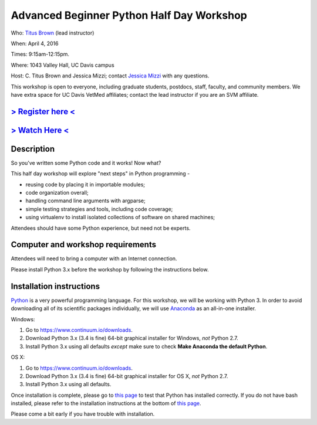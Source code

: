 Advanced Beginner Python Half Day Workshop 
==========================================

Who: `Titus Brown <mailto:ctbrown@ucdavis.edu>`__ (lead instructor)

When: April 4, 2016

Times: 9:15am-12:15pm.

Where: 1043 Valley Hall, UC Davis campus

Host: C. Titus Brown and Jessica Mizzi; contact `Jessica Mizzi <mailto:jessica.mizzi@gmail.com>`__ with any questions.

This workshop is open to everyone, including graduate students,
postdocs, staff, faculty, and community members.  We have extra space
for UC Davis VetMed affiliates; contact the lead instructor if you are
an SVM affiliate.


`> Register here < <https://www.eventbrite.com/e/advanced-beginner-python-half-day-workshop-tickets-24039834793>`__
-------------------------------------------------------------------------------------------------------------------

`> Watch Here < <http://youtu.be/YTLpUjdHdbI>`__
------------------------------------------------

Description
-----------

So you've written some Python code and it works! Now what?

This half day workshop will explore "next steps" in Python
programming -

* reusing code by placing it in importable modules;
* code organization overall;
* handling command line arguments with argparse;
* simple testing strategies and tools, including code coverage;
* using virtualenv to install isolated collections of software on
  shared machines;

Attendees should have some Python experience, but need not be experts.


Computer and workshop requirements
----------------------------------

Attendees will need to bring a computer with an Internet connection.

Please install Python 3.x before the workshop by following the
instructions below.

Installation instructions
-------------------------

`Python <https://www.python.org/>`__ is a very powerful programming
language.  For this workshop, we will be working with Python 3.  In
order to avoid downloading all of its scientific packages
individually, we will use `Anaconda
<https://www.continuum.io/why-anaconda>`__ as an all-in-one installer.

Windows:

1. Go to `https://www.continuum.io/downloads <https://www.continuum.io/downloads>`__.
2. Download Python 3.x (3.4 is fine) 64-bit graphical installer for Windows, *not* Python 2.7.
3. Install Python 3.x using all defaults *except* make sure to check **Make Anaconda the default Python**.

OS X:

1. Go to `https://www.continuum.io/downloads <https://www.continuum.io/downloads>`__.
2. Download Python 3.x (3.4 is fine) 64-bit graphical installer for OS X, *not* Python 2.7.
3. Install Python 3.x using all defaults.

Once installation is complete, please go to `this page
<http://bids.github.io/2016-01-14-berkeley/setup/index.html>`__ to
test that Python has installed correctly.  If you do not have bash
installed, please refer to the installation instructions at the bottom
of `this page
<http://dib-training.readthedocs.org/en/pub/2015-12-03-shell-halfday.html>`__.

Please come a bit early if you have trouble with installation.

